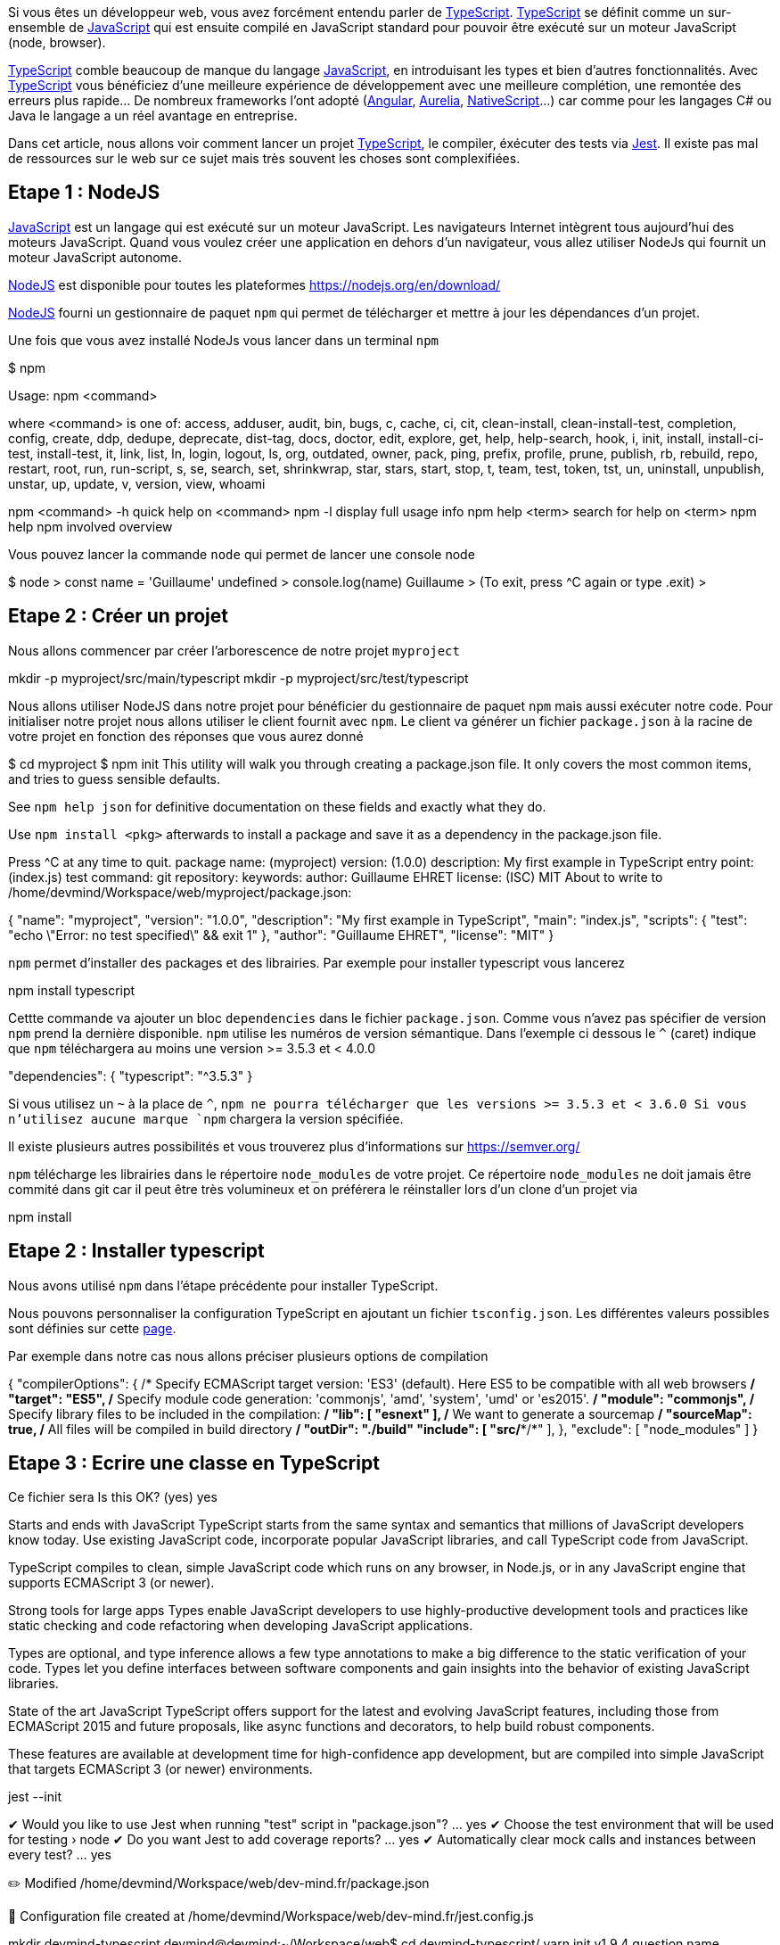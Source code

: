Si vous êtes un développeur web, vous avez forcément entendu parler de https://www.typescriptlang.org[TypeScript]. https://www.typescriptlang.org[TypeScript] se définit comme un sur-ensemble de https://www.javascript.com/[JavaScript] qui est ensuite compilé en JavaScript standard pour pouvoir être exécuté sur un moteur JavaScript (node, browser).

https://www.typescriptlang.org[TypeScript] comble beaucoup de manque du langage https://www.javascript.com/[JavaScript], en introduisant les types et bien d'autres fonctionnalités. Avec https://www.typescriptlang.org[TypeScript] vous bénéficiez d'une meilleure expérience de développement avec une meilleure complétion, une remontée des erreurs plus rapide... De nombreux frameworks l'ont adopté (https://angular.io/[Angular], https://aurelia.io/[Aurelia], https://www.nativescript.org/[NativeScript]...) car comme pour les langages C# ou Java le langage a un réel avantage en entreprise.

Dans cet article, nous allons voir comment lancer un projet https://www.typescriptlang.org[TypeScript], le compiler, éxécuter des tests via https://jestjs.io/[Jest]. Il existe pas mal de ressources sur le web sur ce sujet mais très souvent les choses sont complexifiées.

== Etape 1 : NodeJS

https://www.javascript.com/[JavaScript] est un langage qui est exécuté sur un moteur JavaScript. Les navigateurs Internet intègrent tous aujourd'hui des moteurs JavaScript. Quand vous voulez créer une application en dehors d'un navigateur, vous allez utiliser NodeJs qui fournit un moteur JavaScript autonome.

https://nodejs.org/[NodeJS] est disponible pour toutes les plateformes https://nodejs.org/en/download/

https://nodejs.org/[NodeJS] fourni un gestionnaire de paquet `npm` qui permet de télécharger et mettre à jour les dépendances d'un projet.

Une fois que vous avez installé NodeJs vous lancer dans un terminal `npm`

====
$ npm

Usage: npm <command>

where <command> is one of:
    access, adduser, audit, bin, bugs, c, cache, ci, cit,
    clean-install, clean-install-test, completion, config,
    create, ddp, dedupe, deprecate, dist-tag, docs, doctor,
    edit, explore, get, help, help-search, hook, i, init,
    install, install-ci-test, install-test, it, link, list, ln,
    login, logout, ls, org, outdated, owner, pack, ping, prefix,
    profile, prune, publish, rb, rebuild, repo, restart, root,
    run, run-script, s, se, search, set, shrinkwrap, star,
    stars, start, stop, t, team, test, token, tst, un,
    uninstall, unpublish, unstar, up, update, v, version, view,
    whoami

npm <command> -h  quick help on <command>
npm -l            display full usage info
npm help <term>   search for help on <term>
npm help npm      involved overview
====

Vous pouvez lancer la commande `node` qui permet de lancer une console node

====
$ node
> const name = 'Guillaume'
undefined
> console.log(name)
Guillaume
>
(To exit, press ^C again or type .exit)
>
====

== Etape 2 : Créer un projet

Nous allons commencer par créer l'arborescence de notre projet `myproject`

====
mkdir -p myproject/src/main/typescript
mkdir -p myproject/src/test/typescript
====

Nous allons utiliser NodeJS dans notre projet pour bénéficier du gestionnaire de paquet `npm` mais aussi exécuter notre code. Pour initialiser notre projet nous allons utiliser le client fournit avec `npm`. Le client va générer un fichier `package.json` à la racine de votre projet en fonction des réponses que vous aurez donné

====
$ cd myproject
$ npm init
This utility will walk you through creating a package.json file.
It only covers the most common items, and tries to guess sensible defaults.

See `npm help json` for definitive documentation on these fields
and exactly what they do.

Use `npm install <pkg>` afterwards to install a package and
save it as a dependency in the package.json file.

Press ^C at any time to quit.
package name: (myproject)
version: (1.0.0)
description: My first example in TypeScript
entry point: (index.js)
test command:
git repository:
keywords:
author: Guillaume EHRET
license: (ISC) MIT
About to write to /home/devmind/Workspace/web/myproject/package.json:

{
  "name": "myproject",
  "version": "1.0.0",
  "description": "My first example in TypeScript",
  "main": "index.js",
  "scripts": {
    "test": "echo \"Error: no test specified\" && exit 1"
  },
  "author": "Guillaume EHRET",
  "license": "MIT"
}
====

`npm` permet d'installer des packages et des librairies. Par exemple pour installer typescript vous lancerez


====
npm install typescript
====

Cettte commande va ajouter un bloc `dependencies` dans le fichier `package.json`. Comme vous n'avez pas spécifier de version `npm` prend la dernière disponible. `npm` utilise les numéros de version sémantique. Dans l'exemple ci dessous le `^` (caret) indique que `npm` téléchargera au moins une version >= 3.5.3 et < 4.0.0

====
"dependencies": {
  "typescript": "^3.5.3"
}
====

Si vous utilisez un `~` à la place de `^`, `npm ne pourra télécharger que les versions >= 3.5.3 et < 3.6.0
Si vous n'utilisez aucune marque `npm` chargera la version spécifiée.

Il existe plusieurs autres possibilités et vous trouverez plus d'informations sur https://semver.org/

`npm` télécharge les librairies dans le répertoire `node_modules` de votre projet. Ce répertoire `node_modules` ne doit jamais être commité dans git car il peut être très volumineux et on préférera le réinstaller lors d'un clone d'un projet via

====
npm install
====


== Etape 2 : Installer typescript

Nous avons utilisé `npm` dans l'étape précédente pour installer TypeScript.

Nous pouvons personnaliser la configuration TypeScript en ajoutant un fichier `tsconfig.json`. Les différentes valeurs possibles sont définies sur cette https://www.typescriptlang.org/docs/handbook/tsconfig-json.html[page].

Par exemple dans notre cas nous allons préciser plusieurs options de compilation
====
{
  "compilerOptions": {
    /* Specify ECMAScript target version: 'ES3' (default). Here ES5 to be compatible with all web browsers */
    "target": "ES5",
    /* Specify module code generation: 'commonjs', 'amd', 'system', 'umd' or 'es2015'. */
    "module": "commonjs",
    /* Specify library files to be included in the compilation:  */
    "lib": [
      "esnext"
    ],
    /* We want to generate a sourcemap  */
    "sourceMap": true,
    /* All files will be compiled in build directory  */
    "outDir": "./build"
    "include": [
        "src/**/*"
    ],
  },
  "exclude": [
    "node_modules"
  ]
}
====


== Etape 3 : Ecrire une classe en TypeScript



Ce fichier sera
Is this OK? (yes) yes



Starts and ends with JavaScript
TypeScript starts from the same syntax and semantics that millions of JavaScript developers know today. Use existing JavaScript code, incorporate popular JavaScript libraries, and call TypeScript code from JavaScript.

TypeScript compiles to clean, simple JavaScript code which runs on any browser, in Node.js, or in any JavaScript engine that supports ECMAScript 3 (or newer).


Strong tools for large apps
Types enable JavaScript developers to use highly-productive development tools and practices like static checking and code refactoring when developing JavaScript applications.

Types are optional, and type inference allows a few type annotations to make a big difference to the static verification of your code. Types let you define interfaces between software components and gain insights into the behavior of existing JavaScript libraries.


State of the art JavaScript
TypeScript offers support for the latest and evolving JavaScript features, including those from ECMAScript 2015 and future proposals, like async functions and decorators, to help build robust components.

These features are available at development time for high-confidence app development, but are compiled into simple JavaScript that targets ECMAScript 3 (or newer) environments.

jest --init

✔ Would you like to use Jest when running "test" script in "package.json"? … yes
✔ Choose the test environment that will be used for testing › node
✔ Do you want Jest to add coverage reports? … yes
✔ Automatically clear mock calls and instances between every test? … yes

✏️  Modified /home/devmind/Workspace/web/dev-mind.fr/package.json

📝  Configuration file created at /home/devmind/Workspace/web/dev-mind.fr/jest.config.js



mkdir devmind-typescript
devmind@devmind:~/Workspace/web$ cd devmind-typescript/
yarn init v1.9.4
question name (devmind-typescript):
question version (1.0.0):
question description:
question entry point (index.js):
question repository url:
question author: Guillaume EHRET
question license (MIT):
question private:
success Saved package.json
Done in 27.84s.
